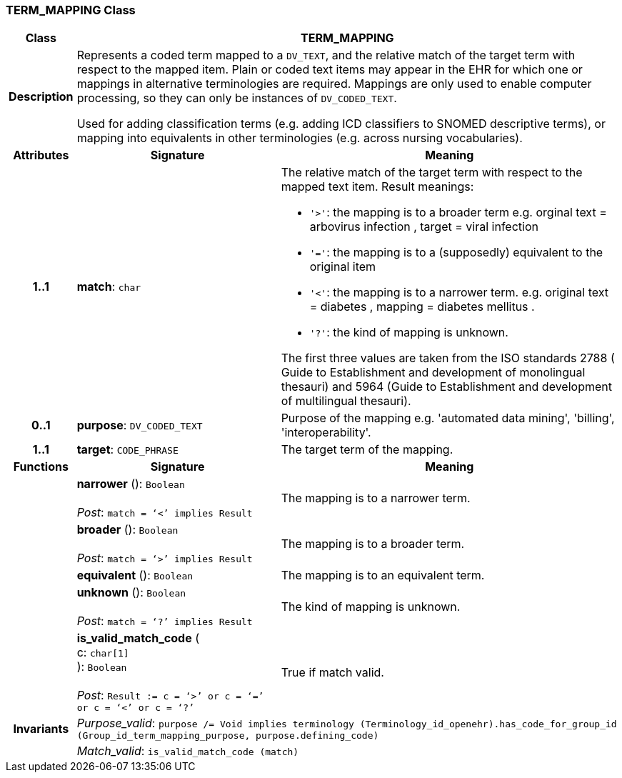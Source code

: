=== TERM_MAPPING Class

[cols="^1,3,5"]
|===
h|*Class*
2+^h|*TERM_MAPPING*

h|*Description*
2+a|Represents a coded term mapped to a `DV_TEXT`, and the relative match of the target term with respect to the mapped item. Plain or coded text items may appear in the EHR for which one or mappings in alternative terminologies are required. Mappings are only used to enable computer processing, so they can only be instances of `DV_CODED_TEXT`.

Used for adding classification terms (e.g. adding ICD classifiers to SNOMED descriptive terms), or mapping into equivalents in other terminologies (e.g. across nursing vocabularies).

h|*Attributes*
^h|*Signature*
^h|*Meaning*

h|*1..1*
|*match*: `char`
a|The relative match of the target term with respect to the mapped text item. Result meanings:

* `'>'`: the mapping is to a broader term e.g. orginal text =  arbovirus infection , target =  viral infection
* `'='`: the mapping is to a (supposedly) equivalent to the original item
* `'<'`: the mapping is to a narrower term. e.g. original text =  diabetes , mapping =  diabetes mellitus .
* `'?'`: the kind of mapping is unknown.

The first three values are taken from the ISO standards 2788 ( Guide to Establishment and development of monolingual thesauri) and 5964 (Guide to Establishment and development of multilingual thesauri).

h|*0..1*
|*purpose*: `DV_CODED_TEXT`
a|Purpose of the mapping e.g. 'automated data mining', 'billing', 'interoperability'.

h|*1..1*
|*target*: `CODE_PHRASE`
a|The target term of the mapping.
h|*Functions*
^h|*Signature*
^h|*Meaning*

h|
|*narrower* (): `Boolean` +
 +
_Post_: `match = ‘<’ implies Result`
a|The mapping is to a narrower term.

h|
|*broader* (): `Boolean` +
 +
_Post_: `match = ‘>’ implies Result`
a|The mapping is to a broader term.

h|
|*equivalent* (): `Boolean`
a|The mapping is to an equivalent term.

h|
|*unknown* (): `Boolean` +
 +
_Post_: `match = ‘?’ implies Result`
a|The kind of mapping is unknown.

h|
|*is_valid_match_code* ( +
c: `char[1]` +
): `Boolean` +
 +
_Post_: `Result := c = ‘>’ or c = ‘=’ or c = ‘<’ or c = ‘?’`
a|True if match valid.

h|*Invariants*
2+a|_Purpose_valid_: `purpose /= Void implies terminology (Terminology_id_openehr).has_code_for_group_id (Group_id_term_mapping_purpose, purpose.defining_code)`

h|
2+a|_Match_valid_: `is_valid_match_code (match)`
|===
